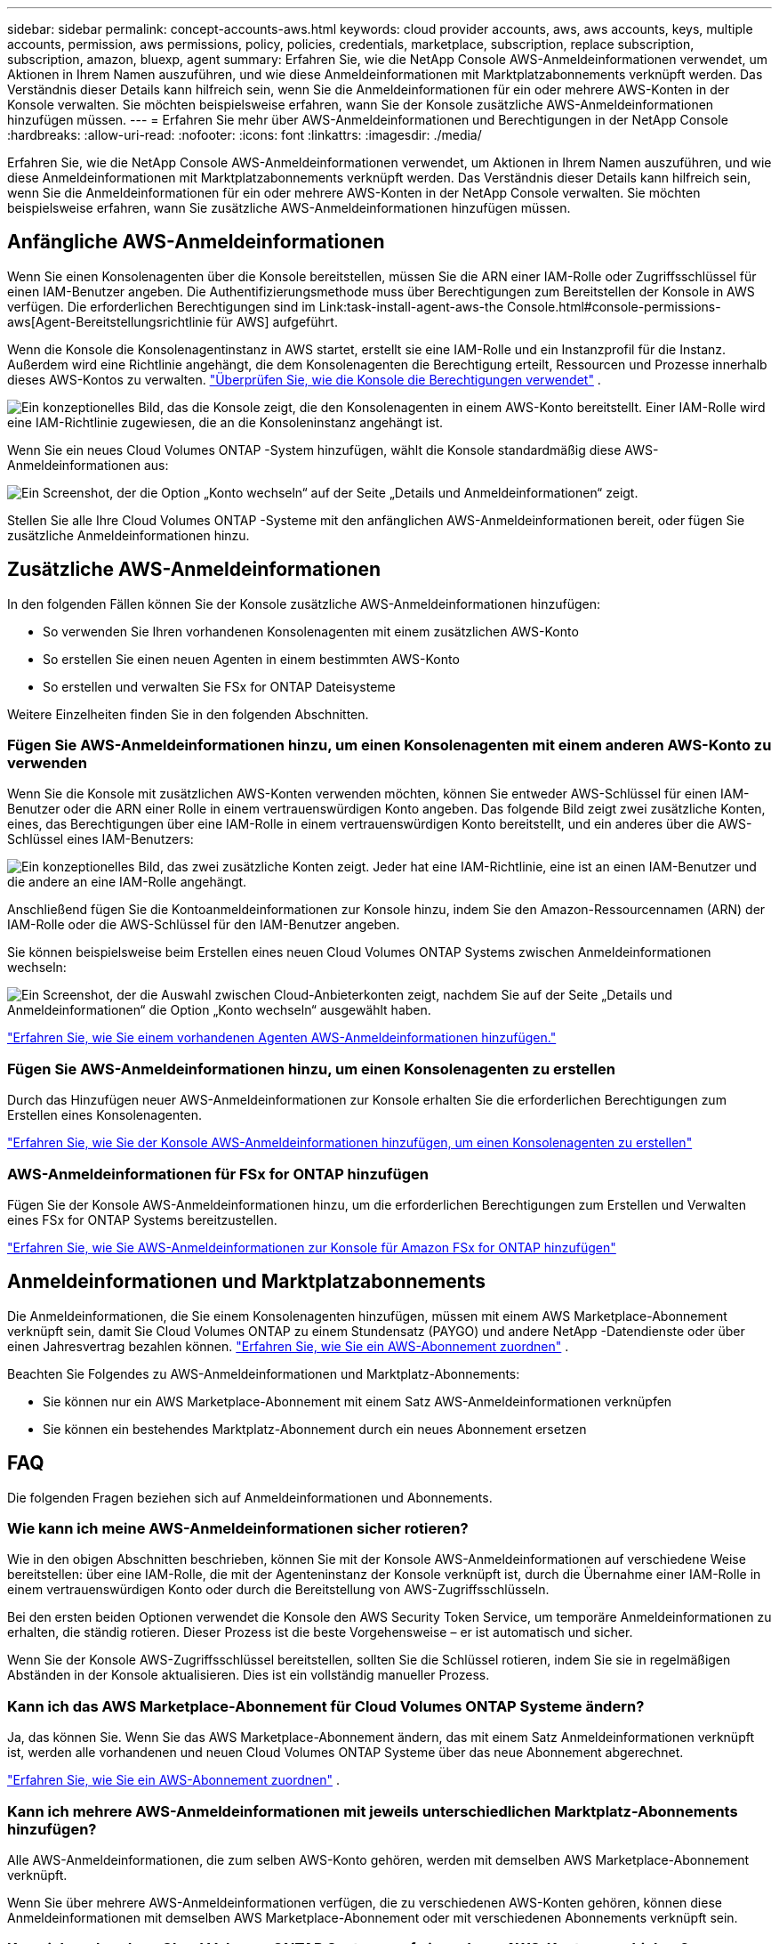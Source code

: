 ---
sidebar: sidebar 
permalink: concept-accounts-aws.html 
keywords: cloud provider accounts, aws, aws accounts, keys, multiple accounts, permission, aws permissions, policy, policies, credentials, marketplace, subscription, replace subscription, subscription, amazon, bluexp, agent 
summary: Erfahren Sie, wie die NetApp Console AWS-Anmeldeinformationen verwendet, um Aktionen in Ihrem Namen auszuführen, und wie diese Anmeldeinformationen mit Marktplatzabonnements verknüpft werden.  Das Verständnis dieser Details kann hilfreich sein, wenn Sie die Anmeldeinformationen für ein oder mehrere AWS-Konten in der Konsole verwalten.  Sie möchten beispielsweise erfahren, wann Sie der Konsole zusätzliche AWS-Anmeldeinformationen hinzufügen müssen. 
---
= Erfahren Sie mehr über AWS-Anmeldeinformationen und Berechtigungen in der NetApp Console
:hardbreaks:
:allow-uri-read: 
:nofooter: 
:icons: font
:linkattrs: 
:imagesdir: ./media/


[role="lead"]
Erfahren Sie, wie die NetApp Console AWS-Anmeldeinformationen verwendet, um Aktionen in Ihrem Namen auszuführen, und wie diese Anmeldeinformationen mit Marktplatzabonnements verknüpft werden.  Das Verständnis dieser Details kann hilfreich sein, wenn Sie die Anmeldeinformationen für ein oder mehrere AWS-Konten in der NetApp Console verwalten.  Sie möchten beispielsweise erfahren, wann Sie zusätzliche AWS-Anmeldeinformationen hinzufügen müssen.



== Anfängliche AWS-Anmeldeinformationen

Wenn Sie einen Konsolenagenten über die Konsole bereitstellen, müssen Sie die ARN einer IAM-Rolle oder Zugriffsschlüssel für einen IAM-Benutzer angeben.  Die Authentifizierungsmethode muss über Berechtigungen zum Bereitstellen der Konsole in AWS verfügen.  Die erforderlichen Berechtigungen sind im Link:task-install-agent-aws-the Console.html#console-permissions-aws[Agent-Bereitstellungsrichtlinie für AWS] aufgeführt.

Wenn die Konsole die Konsolenagentinstanz in AWS startet, erstellt sie eine IAM-Rolle und ein Instanzprofil für die Instanz.  Außerdem wird eine Richtlinie angehängt, die dem Konsolenagenten die Berechtigung erteilt, Ressourcen und Prozesse innerhalb dieses AWS-Kontos zu verwalten. link:reference-permissions-aws.html["Überprüfen Sie, wie die Konsole die Berechtigungen verwendet"] .

image:diagram_permissions_initial_aws.png["Ein konzeptionelles Bild, das die Konsole zeigt, die den Konsolenagenten in einem AWS-Konto bereitstellt.  Einer IAM-Rolle wird eine IAM-Richtlinie zugewiesen, die an die Konsoleninstanz angehängt ist."]

Wenn Sie ein neues Cloud Volumes ONTAP -System hinzufügen, wählt die Konsole standardmäßig diese AWS-Anmeldeinformationen aus:

image:screenshot_accounts_select_aws.gif["Ein Screenshot, der die Option „Konto wechseln“ auf der Seite „Details und Anmeldeinformationen“ zeigt."]

Stellen Sie alle Ihre Cloud Volumes ONTAP -Systeme mit den anfänglichen AWS-Anmeldeinformationen bereit, oder fügen Sie zusätzliche Anmeldeinformationen hinzu.



== Zusätzliche AWS-Anmeldeinformationen

In den folgenden Fällen können Sie der Konsole zusätzliche AWS-Anmeldeinformationen hinzufügen:

* So verwenden Sie Ihren vorhandenen Konsolenagenten mit einem zusätzlichen AWS-Konto
* So erstellen Sie einen neuen Agenten in einem bestimmten AWS-Konto
* So erstellen und verwalten Sie FSx for ONTAP Dateisysteme


Weitere Einzelheiten finden Sie in den folgenden Abschnitten.



=== Fügen Sie AWS-Anmeldeinformationen hinzu, um einen Konsolenagenten mit einem anderen AWS-Konto zu verwenden

Wenn Sie die Konsole mit zusätzlichen AWS-Konten verwenden möchten, können Sie entweder AWS-Schlüssel für einen IAM-Benutzer oder die ARN einer Rolle in einem vertrauenswürdigen Konto angeben.  Das folgende Bild zeigt zwei zusätzliche Konten, eines, das Berechtigungen über eine IAM-Rolle in einem vertrauenswürdigen Konto bereitstellt, und ein anderes über die AWS-Schlüssel eines IAM-Benutzers:

image:diagram_permissions_multiple_aws.png["Ein konzeptionelles Bild, das zwei zusätzliche Konten zeigt.  Jeder hat eine IAM-Richtlinie, eine ist an einen IAM-Benutzer und die andere an eine IAM-Rolle angehängt."]

Anschließend fügen Sie die Kontoanmeldeinformationen zur Konsole hinzu, indem Sie den Amazon-Ressourcennamen (ARN) der IAM-Rolle oder die AWS-Schlüssel für den IAM-Benutzer angeben.

Sie können beispielsweise beim Erstellen eines neuen Cloud Volumes ONTAP Systems zwischen Anmeldeinformationen wechseln:

image:screenshot_accounts_switch_aws.png["Ein Screenshot, der die Auswahl zwischen Cloud-Anbieterkonten zeigt, nachdem Sie auf der Seite „Details und Anmeldeinformationen“ die Option „Konto wechseln“ ausgewählt haben."]

link:task-adding-aws-accounts.html#add-credentials-agent-aws["Erfahren Sie, wie Sie einem vorhandenen Agenten AWS-Anmeldeinformationen hinzufügen."]



=== Fügen Sie AWS-Anmeldeinformationen hinzu, um einen Konsolenagenten zu erstellen

Durch das Hinzufügen neuer AWS-Anmeldeinformationen zur Konsole erhalten Sie die erforderlichen Berechtigungen zum Erstellen eines Konsolenagenten.

link:task-adding-aws-accounts.html#add-credentials-agent-aws["Erfahren Sie, wie Sie der Konsole AWS-Anmeldeinformationen hinzufügen, um einen Konsolenagenten zu erstellen"]



=== AWS-Anmeldeinformationen für FSx for ONTAP hinzufügen

Fügen Sie der Konsole AWS-Anmeldeinformationen hinzu, um die erforderlichen Berechtigungen zum Erstellen und Verwalten eines FSx for ONTAP Systems bereitzustellen.

https://docs.netapp.com/us-en/storage-management-fsx-ontap/requirements/task-setting-up-permissions-fsx.html["Erfahren Sie, wie Sie AWS-Anmeldeinformationen zur Konsole für Amazon FSx for ONTAP hinzufügen"^]



== Anmeldeinformationen und Marktplatzabonnements

Die Anmeldeinformationen, die Sie einem Konsolenagenten hinzufügen, müssen mit einem AWS Marketplace-Abonnement verknüpft sein, damit Sie Cloud Volumes ONTAP zu einem Stundensatz (PAYGO) und andere NetApp -Datendienste oder über einen Jahresvertrag bezahlen können. link:task-adding-aws-accounts.html#subscribe["Erfahren Sie, wie Sie ein AWS-Abonnement zuordnen"] .

Beachten Sie Folgendes zu AWS-Anmeldeinformationen und Marktplatz-Abonnements:

* Sie können nur ein AWS Marketplace-Abonnement mit einem Satz AWS-Anmeldeinformationen verknüpfen
* Sie können ein bestehendes Marktplatz-Abonnement durch ein neues Abonnement ersetzen




== FAQ

Die folgenden Fragen beziehen sich auf Anmeldeinformationen und Abonnements.



=== Wie kann ich meine AWS-Anmeldeinformationen sicher rotieren?

Wie in den obigen Abschnitten beschrieben, können Sie mit der Konsole AWS-Anmeldeinformationen auf verschiedene Weise bereitstellen: über eine IAM-Rolle, die mit der Agenteninstanz der Konsole verknüpft ist, durch die Übernahme einer IAM-Rolle in einem vertrauenswürdigen Konto oder durch die Bereitstellung von AWS-Zugriffsschlüsseln.

Bei den ersten beiden Optionen verwendet die Konsole den AWS Security Token Service, um temporäre Anmeldeinformationen zu erhalten, die ständig rotieren.  Dieser Prozess ist die beste Vorgehensweise – er ist automatisch und sicher.

Wenn Sie der Konsole AWS-Zugriffsschlüssel bereitstellen, sollten Sie die Schlüssel rotieren, indem Sie sie in regelmäßigen Abständen in der Konsole aktualisieren.  Dies ist ein vollständig manueller Prozess.



=== Kann ich das AWS Marketplace-Abonnement für Cloud Volumes ONTAP Systeme ändern?

Ja, das können Sie.  Wenn Sie das AWS Marketplace-Abonnement ändern, das mit einem Satz Anmeldeinformationen verknüpft ist, werden alle vorhandenen und neuen Cloud Volumes ONTAP Systeme über das neue Abonnement abgerechnet.

link:task-adding-aws-accounts.html#subscribe["Erfahren Sie, wie Sie ein AWS-Abonnement zuordnen"] .



=== Kann ich mehrere AWS-Anmeldeinformationen mit jeweils unterschiedlichen Marktplatz-Abonnements hinzufügen?

Alle AWS-Anmeldeinformationen, die zum selben AWS-Konto gehören, werden mit demselben AWS Marketplace-Abonnement verknüpft.

Wenn Sie über mehrere AWS-Anmeldeinformationen verfügen, die zu verschiedenen AWS-Konten gehören, können diese Anmeldeinformationen mit demselben AWS Marketplace-Abonnement oder mit verschiedenen Abonnements verknüpft sein.



=== Kann ich vorhandene Cloud Volumes ONTAP Systeme auf ein anderes AWS-Konto verschieben?

Nein, es ist nicht möglich, die mit Ihrem Cloud Volumes ONTAP -System verknüpften AWS-Ressourcen auf ein anderes AWS-Konto zu verschieben.



=== Wie funktionieren Anmeldeinformationen für Marktplatzbereitstellungen und lokale Bereitstellungen?

In den obigen Abschnitten wird die empfohlene Bereitstellungsmethode für den Konsolenagenten beschrieben, die von der Konsole aus erfolgt.  Sie können auch einen Agenten in AWS vom AWS Marketplace aus bereitstellen und die Konsolen-Agent-Software manuell auf Ihrem eigenen Linux-Host installieren.

Wenn Sie den Marketplace verwenden, werden die Berechtigungen auf die gleiche Weise bereitgestellt.  Sie müssen lediglich die IAM-Rolle manuell erstellen und einrichten und dann Berechtigungen für alle zusätzlichen Konten erteilen.

Bei lokalen Bereitstellungen können Sie keine IAM-Rolle für die Konsole einrichten, aber Sie können Berechtigungen mithilfe von AWS-Zugriffsschlüsseln erteilen.

Informationen zum Einrichten von Berechtigungen finden Sie auf den folgenden Seiten:

* Standardmodus
+
** link:task-install-agent-aws-marketplace.html#step-2-set-up-aws-permissions["Einrichten von Berechtigungen für eine AWS Marketplace-Bereitstellung"]
** link:task-install-agent-on-prem.html#agent-permission-aws-azure["Einrichten von Berechtigungen für lokale Bereitstellungen"]


* Eingeschränkter Modus
+
** link:task-prepare-restricted-mode.html#step-6-prepare-cloud-permissions["Berechtigungen für den eingeschränkten Modus einrichten"]



